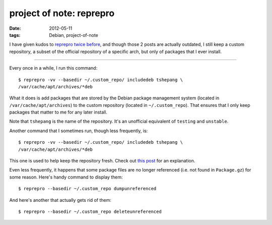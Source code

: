 project of note: reprepro
=========================

:date: 2012-05-11
:tags: Debian, project-of-note



I have given kudos to `reprepro`_ `twice`_ `before`_, and though those 2
posts are actually outdated, I still keep a custom repository, a subset
of the official repository of a specific arch, but only of packages that
I ever install.

--------------

Every once in a while, I run this command::

    $ reprepro -vv --basedir ~/.custom_repo/ includedeb tshepang \
    /var/cache/apt/archives/*deb

What it does is add packages that are stored by the Debian package
management system (located in ``/var/cache/apt/archives``) to the
custom repository (located in ``~/.custom_repo``). That ensures that I
only keep packages that matter to me for any later install.

Note that ``tshepang`` is the name of the repository. It's an unofficial
equivalent of ``testing`` and ``unstable``.

Another command that I sometimes run, though less frequently, is::

    $ reprepro -vv --basedir ~/.custom_repo/ includedeb tshepang \
    /var/cache/apt/archives/*deb

This one is used to help keep the repository fresh. Check out `this
post`_ for an explanation.

Even less frequently, it happens that some package files are no longer
referenced (i.e. not found in ``Package.gz``) for some reason. Here's
handy command to display them::

    $ reprepro --basedir ~/.custom_repo dumpunreferenced

And here's another that actually gets rid of them::

    $ reprepro --basedir ~/.custom_repo deleteunreferenced


.. _reprepro: http://mirrorer.alioth.debian.org/
.. _twice: http://tshepang.net/reprepro-saved-my-live
.. _before: http://tshepang.net/what-i-do-after-debian-installation
.. _this post: http://tshepang.net/removing-obsolete-packages-from-a-local-debian-repository
